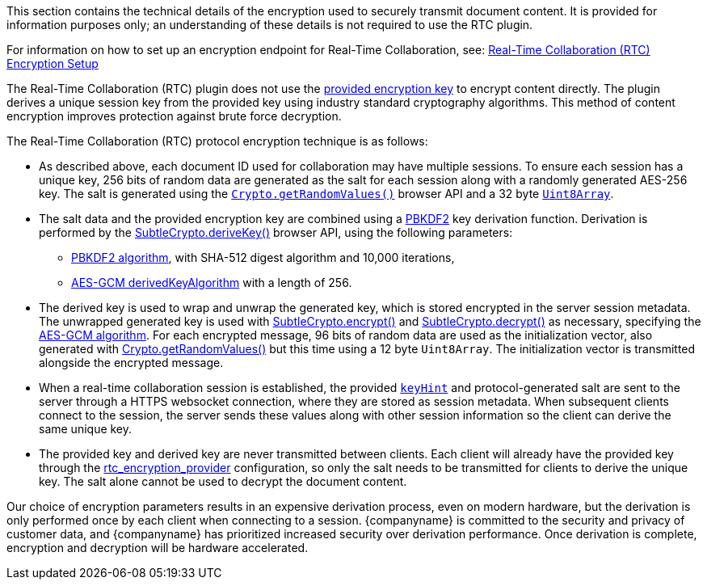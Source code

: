 This section contains the technical details of the encryption used to securely transmit document content. It is provided for information purposes only; an understanding of these details is not required to use the RTC plugin.

For information on how to set up an encryption endpoint for Real-Time Collaboration, see: xref:rtc-encryption.adoc[Real-Time Collaboration (RTC) Encryption Setup]

The Real-Time Collaboration (RTC) plugin does not use the xref:rtc-options-required.adoc#rtc_encryption_provider[provided encryption key] to encrypt content directly. The plugin derives a unique session key from the provided key using industry standard cryptography algorithms. This method of content encryption improves protection against brute force decryption.

The Real-Time Collaboration (RTC) protocol encryption technique is as follows:

* As described above, each document ID used for collaboration may have multiple sessions. To ensure each session has a unique key, 256 bits of random data are generated as the salt for each session along with a randomly generated AES-256 key. The salt is generated using the https://developer.mozilla.org/en-US/docs/Web/API/Crypto/getRandomValues[`+Crypto.getRandomValues()+`] browser API and a 32 byte https://developer.mozilla.org/en-US/docs/Web/JavaScript/Reference/Global_Objects/Uint8Array[`+Uint8Array+`].
* The salt data and the provided encryption key are combined using a https://tools.ietf.org/html/rfc2898#section-5.2[PBKDF2] key derivation function. Derivation is performed by the https://developer.mozilla.org/en-US/docs/Web/API/SubtleCrypto/deriveKey[SubtleCrypto.deriveKey()] browser API, using the following parameters:
** https://developer.mozilla.org/en-US/docs/Web/API/Pbkdf2Params[PBKDF2 algorithm], with SHA-512 digest algorithm and 10,000 iterations,
** https://developer.mozilla.org/en-US/docs/Web/API/AesKeyGenParams[AES-GCM derivedKeyAlgorithm] with a length of 256.
* The derived key is used to wrap and unwrap the generated key, which is stored encrypted in the server session metadata. The unwrapped generated key is used with https://developer.mozilla.org/en-US/docs/Web/API/SubtleCrypto/encrypt[SubtleCrypto.encrypt()] and https://developer.mozilla.org/en-US/docs/Web/API/SubtleCrypto/decrypt[SubtleCrypto.decrypt()] as necessary, specifying the https://developer.mozilla.org/en-US/docs/Web/API/AesGcmParams[AES-GCM algorithm]. For each encrypted message, 96 bits of random data are used as the initialization vector, also generated with https://developer.mozilla.org/en-US/docs/Web/API/Crypto/getRandomValues[Crypto.getRandomValues()] but this time using a 12 byte `+Uint8Array+`. The initialization vector is transmitted alongside the encrypted message.
* When a real-time collaboration session is established, the provided xref:rtc-options-required.adoc[`+keyHint+`] and protocol-generated salt are sent to the server through a HTTPS websocket connection, where they are stored as session metadata. When subsequent clients connect to the session, the server sends these values along with other session information so the client can derive the same unique key.
* The provided key and derived key are never transmitted between clients. Each client will already have the provided key through the xref:rtc-options-required.adoc#rtc_encryption_provider[rtc_encryption_provider] configuration, so only the salt needs to be transmitted for clients to derive the unique key. The salt alone cannot be used to decrypt the document content.

Our choice of encryption parameters results in an expensive derivation process, even on modern hardware, but the derivation is only performed once by each client when connecting to a session. {companyname} is committed to the security and privacy of customer data, and {companyname} has prioritized increased security over derivation performance. Once derivation is complete, encryption and decryption will be hardware accelerated.
